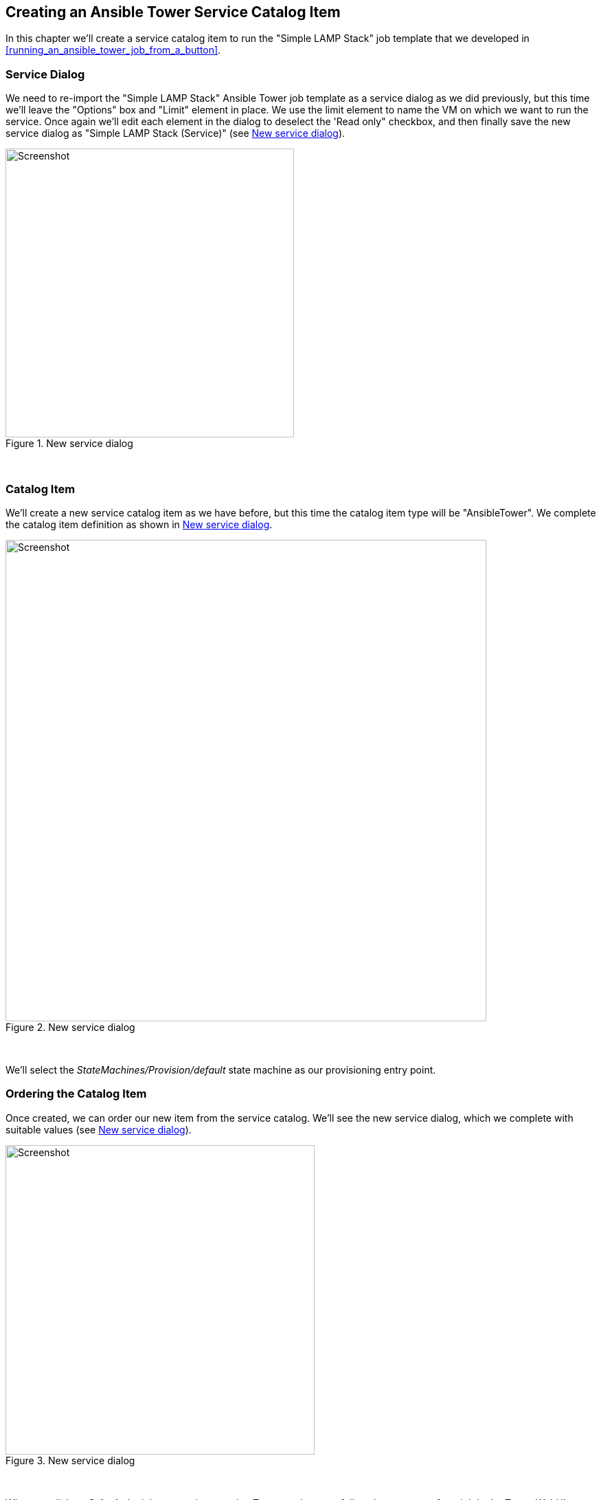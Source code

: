 
== Creating an Ansible Tower Service Catalog Item

In this chapter we'll create a service catalog item to run the "Simple LAMP Stack" job template that we developed in <<running_an_ansible_tower_job_from_a_button>>.

=== Service Dialog

We need to re-import the "Simple LAMP Stack" Ansible Tower job template as a service dialog as we did previously, but this time we'll leave the "Options" box and "Limit" element in place. We use the limit element to name the VM on which we want to run the service. Once again we'll edit each element in the dialog to deselect the 'Read only" checkbox, and then finally save the new service dialog as "Simple LAMP Stack (Service)" (see <<c34bi1>>).

[[c34bi1]]
.New service dialog
image::images/ch34b_ss1.png[Screenshot,420,align="center"]
{zwsp} +

=== Catalog Item

We'll create a new service catalog item as we have before, but this time the catalog item type will be "AnsibleTower". We complete the catalog item definition as shown in <<c34bi2>>.

[[c34bi2]]
.New service dialog
image::images/ch34b_ss2.png[Screenshot,700,align="center"]
{zwsp} +

We'll select the __StateMachines/Provision/default__ state machine as our provisioning entry point.

=== Ordering the Catalog Item

Once created, we can order our new item from the service catalog. We'll see the new service dialog, which we complete with suitable values (see <<c34bi3>>).

[[c34bi3]]
.New service dialog
image::images/ch34b_ss3.png[Screenshot,450,align="center"]
{zwsp} +

When we click on *Submit* the job request is passed to Tower, and we can follow the progress of our job in the Tower WebUI.

